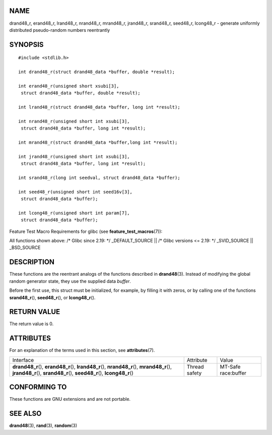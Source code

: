 NAME
====

drand48_r, erand48_r, lrand48_r, nrand48_r, mrand48_r, jrand48_r,
srand48_r, seed48_r, lcong48_r - generate uniformly distributed
pseudo-random numbers reentrantly

SYNOPSIS
========

::

   #include <stdlib.h>

   int drand48_r(struct drand48_data *buffer, double *result);

   int erand48_r(unsigned short xsubi[3],
    struct drand48_data *buffer, double *result);

   int lrand48_r(struct drand48_data *buffer, long int *result);

   int nrand48_r(unsigned short int xsubi[3],
    struct drand48_data *buffer, long int *result);

   int mrand48_r(struct drand48_data *buffer,long int *result);

   int jrand48_r(unsigned short int xsubi[3],
    struct drand48_data *buffer, long int *result);

   int srand48_r(long int seedval, struct drand48_data *buffer);

   int seed48_r(unsigned short int seed16v[3],
    struct drand48_data *buffer);

   int lcong48_r(unsigned short int param[7],
    struct drand48_data *buffer);

Feature Test Macro Requirements for glibc (see
**feature_test_macros**\ (7)):

All functions shown above: /\* Glibc since 2.19: \*/ \_DEFAULT_SOURCE
\|\| /\* Glibc versions <= 2.19: \*/ \_SVID_SOURCE \|\| \_BSD_SOURCE

DESCRIPTION
===========

These functions are the reentrant analogs of the functions described in
**drand48**\ (3). Instead of modifying the global random generator
state, they use the supplied data *buffer*.

Before the first use, this struct must be initialized, for example, by
filling it with zeros, or by calling one of the functions
**srand48_r**\ (), **seed48_r**\ (), or **lcong48_r**\ ().

RETURN VALUE
============

The return value is 0.

ATTRIBUTES
==========

For an explanation of the terms used in this section, see
**attributes**\ (7).

+------------------------------+---------------+---------------------+
| Interface                    | Attribute     | Value               |
+------------------------------+---------------+---------------------+
| **drand48_r**\ (),           | Thread safety | MT-Safe race:buffer |
| **erand48_r**\ (),           |               |                     |
| **lrand48_r**\ (),           |               |                     |
| **nrand48_r**\ (),           |               |                     |
| **mrand48_r**\ (),           |               |                     |
| **jrand48_r**\ (),           |               |                     |
| **srand48_r**\ (),           |               |                     |
| **seed48_r**\ (),            |               |                     |
| **lcong48_r**\ ()            |               |                     |
+------------------------------+---------------+---------------------+

CONFORMING TO
=============

These functions are GNU extensions and are not portable.

SEE ALSO
========

**drand48**\ (3), **rand**\ (3), **random**\ (3)
